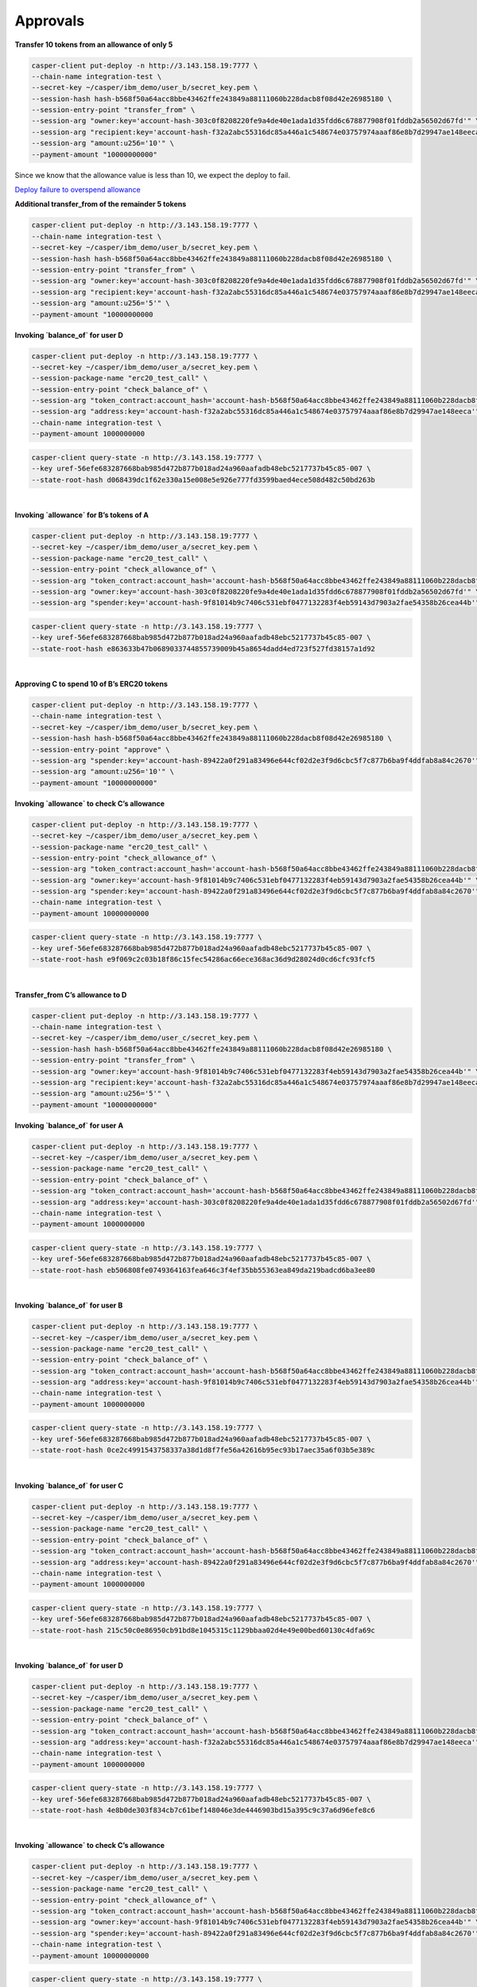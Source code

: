 Approvals
==========

**Transfer 10 tokens from an allowance of only 5**

.. code-block::

    casper-client put-deploy -n http://3.143.158.19:7777 \
    --chain-name integration-test \
    --secret-key ~/casper/ibm_demo/user_b/secret_key.pem \
    --session-hash hash-b568f50a64acc8bbe43462ffe243849a88111060b228dacb8f08d42e26985180 \
    --session-entry-point "transfer_from" \
    --session-arg "owner:key='account-hash-303c0f8208220fe9a4de40e1ada1d35fdd6c678877908f01fddb2a56502d67fd'" \
    --session-arg "recipient:key='account-hash-f32a2abc55316dc85a446a1c548674e03757974aaaf86e8b7d29947ae148eeca'" \
    --session-arg "amount:u256='10'" \
    --payment-amount "10000000000" 

Since we know that the allowance value is less than 10, we expect the deploy to fail.

`Deploy failure to overspend allowance <https://integration.cspr.live/deploy/7a692917b91e1485f500966f3884bb0917006725505fec1ce3aed2a13ec692df>`__


**Additional transfer_from of the remainder 5 tokens**

.. code-block::

    casper-client put-deploy -n http://3.143.158.19:7777 \
    --chain-name integration-test \
    --secret-key ~/casper/ibm_demo/user_b/secret_key.pem \
    --session-hash hash-b568f50a64acc8bbe43462ffe243849a88111060b228dacb8f08d42e26985180 \
    --session-entry-point "transfer_from" \
    --session-arg "owner:key='account-hash-303c0f8208220fe9a4de40e1ada1d35fdd6c678877908f01fddb2a56502d67fd'" \
    --session-arg "recipient:key='account-hash-f32a2abc55316dc85a446a1c548674e03757974aaaf86e8b7d29947ae148eeca'" \
    --session-arg "amount:u256='5'" \
    --payment-amount "10000000000


**Invoking `balance_of` for user D**

.. code-block::

    casper-client put-deploy -n http://3.143.158.19:7777 \
    --secret-key ~/casper/ibm_demo/user_a/secret_key.pem \
    --session-package-name "erc20_test_call" \
    --session-entry-point "check_balance_of" \
    --session-arg "token_contract:account_hash='account-hash-b568f50a64acc8bbe43462ffe243849a88111060b228dacb8f08d42e26985180'" \
    --session-arg "address:key='account-hash-f32a2abc55316dc85a446a1c548674e03757974aaaf86e8b7d29947ae148eeca'" \
    --chain-name integration-test \
    --payment-amount 1000000000

.. code-block::

    casper-client query-state -n http://3.143.158.19:7777 \
    --key uref-56efe683287668bab985d472b877b018ad24a960aafadb48ebc5217737b45c85-007 \
    --state-root-hash d068439dc1f62e330a15e008e5e926e777fd3599baed4ece508d482c50bd263b


.. image:: images/invokeBalanceOfuserD.png

|
**Invoking `allowance` for B’s tokens of A**

.. code-block::

    casper-client put-deploy -n http://3.143.158.19:7777 \
    --secret-key ~/casper/ibm_demo/user_a/secret_key.pem \
    --session-package-name "erc20_test_call" \
    --session-entry-point "check_allowance_of" \
    --session-arg "token_contract:account_hash='account-hash-b568f50a64acc8bbe43462ffe243849a88111060b228dacb8f08d42e26985180'" \
    --session-arg "owner:key='account-hash-303c0f8208220fe9a4de40e1ada1d35fdd6c678877908f01fddb2a56502d67fd'" \
    --session-arg "spender:key='account-hash-9f81014b9c7406c531ebf0477132283f4eb59143d7903a2fae54358b26cea44b'"


.. code-block::

    casper-client query-state -n http://3.143.158.19:7777 \
    --key uref-56efe683287668bab985d472b877b018ad24a960aafadb48ebc5217737b45c85-007 \
    --state-root-hash e863633b47b0689033744855739009b45a8654dadd4ed723f527fd38157a1d92


.. image:: images/invokeAllowanceBsTokenforA.png
|
**Approving C to spend 10 of B’s ERC20 tokens**

.. code-block::

    casper-client put-deploy -n http://3.143.158.19:7777 \
    --chain-name integration-test \
    --secret-key ~/casper/ibm_demo/user_b/secret_key.pem \
    --session-hash hash-b568f50a64acc8bbe43462ffe243849a88111060b228dacb8f08d42e26985180 \
    --session-entry-point "approve" \
    --session-arg "spender:key='account-hash-89422a0f291a83496e644cf02d2e3f9d6cbc5f7c877b6ba9f4ddfab8a84c2670'" \
    --session-arg "amount:u256='10'" \
    --payment-amount "10000000000"


**Invoking `allowance` to check C’s allowance**

.. code-block::

    casper-client put-deploy -n http://3.143.158.19:7777 \
    --secret-key ~/casper/ibm_demo/user_a/secret_key.pem \
    --session-package-name "erc20_test_call" \
    --session-entry-point "check_allowance_of" \
    --session-arg "token_contract:account_hash='account-hash-b568f50a64acc8bbe43462ffe243849a88111060b228dacb8f08d42e26985180'" \
    --session-arg "owner:key='account-hash-9f81014b9c7406c531ebf0477132283f4eb59143d7903a2fae54358b26cea44b'" \
    --session-arg "spender:key='account-hash-89422a0f291a83496e644cf02d2e3f9d6cbc5f7c877b6ba9f4ddfab8a84c2670'" \
    --chain-name integration-test \
    --payment-amount 10000000000


.. code-block::

    casper-client query-state -n http://3.143.158.19:7777 \
    --key uref-56efe683287668bab985d472b877b018ad24a960aafadb48ebc5217737b45c85-007 \
    --state-root-hash e9f069c2c03b18f86c15fec54286ac66ece368ac36d9d28024d0cd6cfc93fcf5

.. image:: images/invokingToCheckCsAllowance.png

|

**Transfer_from C’s allowance to D**

.. code-block::

    casper-client put-deploy -n http://3.143.158.19:7777 \
    --chain-name integration-test \
    --secret-key ~/casper/ibm_demo/user_c/secret_key.pem \
    --session-hash hash-b568f50a64acc8bbe43462ffe243849a88111060b228dacb8f08d42e26985180 \
    --session-entry-point "transfer_from" \
    --session-arg "owner:key='account-hash-9f81014b9c7406c531ebf0477132283f4eb59143d7903a2fae54358b26cea44b'" \
    --session-arg "recipient:key='account-hash-f32a2abc55316dc85a446a1c548674e03757974aaaf86e8b7d29947ae148eeca'" \
    --session-arg "amount:u256='5'" \
    --payment-amount "10000000000"


**Invoking `balance_of` for user A**

.. code-block::

    casper-client put-deploy -n http://3.143.158.19:7777 \
    --secret-key ~/casper/ibm_demo/user_a/secret_key.pem \
    --session-package-name "erc20_test_call" \
    --session-entry-point "check_balance_of" \
    --session-arg "token_contract:account_hash='account-hash-b568f50a64acc8bbe43462ffe243849a88111060b228dacb8f08d42e26985180'" \
    --session-arg "address:key='account-hash-303c0f8208220fe9a4de40e1ada1d35fdd6c678877908f01fddb2a56502d67fd'" \
    --chain-name integration-test \
    --payment-amount 1000000000

.. code-block::

    casper-client query-state -n http://3.143.158.19:7777 \
    --key uref-56efe683287668bab985d472b877b018ad24a960aafadb48ebc5217737b45c85-007 \
    --state-root-hash eb506808fe0749364163fea646c3f4ef35bb55363ea849da219badcd6ba3ee80

.. image:: images/invokingBalanceOfuserA.png

|

**Invoking `balance_of` for user B**

.. code-block::

    casper-client put-deploy -n http://3.143.158.19:7777 \
    --secret-key ~/casper/ibm_demo/user_a/secret_key.pem \
    --session-package-name "erc20_test_call" \
    --session-entry-point "check_balance_of" \
    --session-arg "token_contract:account_hash='account-hash-b568f50a64acc8bbe43462ffe243849a88111060b228dacb8f08d42e26985180'" \
    --session-arg "address:key='account-hash-9f81014b9c7406c531ebf0477132283f4eb59143d7903a2fae54358b26cea44b'" \
    --chain-name integration-test \
    --payment-amount 1000000000


.. code-block::

    casper-client query-state -n http://3.143.158.19:7777 \
    --key uref-56efe683287668bab985d472b877b018ad24a960aafadb48ebc5217737b45c85-007 \
    --state-root-hash 0ce2c4991543758337a38d1d8f7fe56a42616b95ec93b17aec35a6f03b5e389c

.. image:: images/invokingBalanceOfuserB.png

|

**Invoking `balance_of` for user C**

.. code-block::

    casper-client put-deploy -n http://3.143.158.19:7777 \
    --secret-key ~/casper/ibm_demo/user_a/secret_key.pem \
    --session-package-name "erc20_test_call" \
    --session-entry-point "check_balance_of" \
    --session-arg "token_contract:account_hash='account-hash-b568f50a64acc8bbe43462ffe243849a88111060b228dacb8f08d42e26985180'" \
    --session-arg "address:key='account-hash-89422a0f291a83496e644cf02d2e3f9d6cbc5f7c877b6ba9f4ddfab8a84c2670'" \
    --chain-name integration-test \
    --payment-amount 1000000000

.. code-block::

    casper-client query-state -n http://3.143.158.19:7777 \
    --key uref-56efe683287668bab985d472b877b018ad24a960aafadb48ebc5217737b45c85-007 \
    --state-root-hash 215c50c0e86950cb91bd8e1045315c1129bbaa02d4e49e00bed60130c4dfa69c

.. image:: images/invokingBalanceOfuserC1.png

|

**Invoking `balance_of` for user D**

.. code-block::

    casper-client put-deploy -n http://3.143.158.19:7777 \
    --secret-key ~/casper/ibm_demo/user_a/secret_key.pem \
    --session-package-name "erc20_test_call" \
    --session-entry-point "check_balance_of" \
    --session-arg "token_contract:account_hash='account-hash-b568f50a64acc8bbe43462ffe243849a88111060b228dacb8f08d42e26985180'" \
    --session-arg "address:key='account-hash-f32a2abc55316dc85a446a1c548674e03757974aaaf86e8b7d29947ae148eeca'" \
    --chain-name integration-test \
    --payment-amount 1000000000


.. code-block::

    casper-client query-state -n http://3.143.158.19:7777 \
    --key uref-56efe683287668bab985d472b877b018ad24a960aafadb48ebc5217737b45c85-007 \
    --state-root-hash 4e8b0de303f834cb7c61bef148046e3de4446903bd15a395c9c37a6d96efe8c6

.. image:: images/invokingBalanceOfuserD.png

|

**Invoking `allowance` to check C’s allowance**

.. code-block::

    casper-client put-deploy -n http://3.143.158.19:7777 \
    --secret-key ~/casper/ibm_demo/user_a/secret_key.pem \
    --session-package-name "erc20_test_call" \
    --session-entry-point "check_allowance_of" \
    --session-arg "token_contract:account_hash='account-hash-b568f50a64acc8bbe43462ffe243849a88111060b228dacb8f08d42e26985180'" \
    --session-arg "owner:key='account-hash-9f81014b9c7406c531ebf0477132283f4eb59143d7903a2fae54358b26cea44b'" \
    --session-arg "spender:key='account-hash-89422a0f291a83496e644cf02d2e3f9d6cbc5f7c877b6ba9f4ddfab8a84c2670'" \
    --chain-name integration-test \
    --payment-amount 10000000000

.. code-block::

    casper-client query-state -n http://3.143.158.19:7777 \
    --key uref-56efe683287668bab985d472b877b018ad24a960aafadb48ebc5217737b45c85-007 \
    --state-root-hash d6d4d3e59017dfc21e2c9a8e235e2a2b3a446284a066a1f1f6704559fbb35a66

.. image:: images/invokingAlToCheckCsAllowance.png

|

**Failure to overspend C allowance**

.. code-block::

    casper-client put-deploy -n http://3.143.158.19:7777 \
    --chain-name integration-test --secret-key ~/casper/ibm_demo/user_c/secret_key.pem \
    --session-hash hash-b568f50a64acc8bbe43462ffe243849a88111060b228dacb8f08d42e26985180 \
    --session-entry-point "transfer_from" \
    --session-arg "owner:key='account-hash-9f81014b9c7406c531ebf0477132283f4eb59143d7903a2fae54358b26cea44b'" \
    --session-arg "recipient:key='account-hash-f32a2abc55316dc85a446a1c548674e03757974aaaf86e8b7d29947ae148eeca'" \
    --session-arg "amount:u256='10'" \
    --payment-amount "10000000000"

.. note::
    
    `Failure to overspend C's allowance <https://integration.cspr.live/deploy/db50ac05fe63561669b9d73c28b66fcb5a341048d5d13b1b2759b557396fd5d2>`__

|

**Invoking `allowance` to check C’s allowance**

.. code-block::

    casper-client put-deploy -n http://3.143.158.19:7777 \
    --secret-key ~/casper/ibm_demo/user_a/secret_key.pem \
    --session-package-name "erc20_test_call" \
    --session-entry-point "check_allowance_of" \
    --session-arg "token_contract:account_hash='account-hash-b568f50a64acc8bbe43462ffe243849a88111060b228dacb8f08d42e26985180'" \
    --session-arg "owner:key='account-hash-9f81014b9c7406c531ebf0477132283f4eb59143d7903a2fae54358b26cea44b'" \
    --session-arg "spender:key='account-hash-89422a0f291a83496e644cf02d2e3f9d6cbc5f7c877b6ba9f4ddfab8a84c2670'" \
    --chain-name integration-test \
    --payment-amount 10000000000

.. code-block::

    casper-client query-state -n http://3.143.158.19:7777 \
    --key uref-56efe683287668bab985d472b877b018ad24a960aafadb48ebc5217737b45c85-007 \
    --state-root-hash be29754920f158f093c1daac780fba37bed06c751f256a43fcdc7b5b2775e487

.. image:: images/invokingToCheckCsAllowance3.png

|